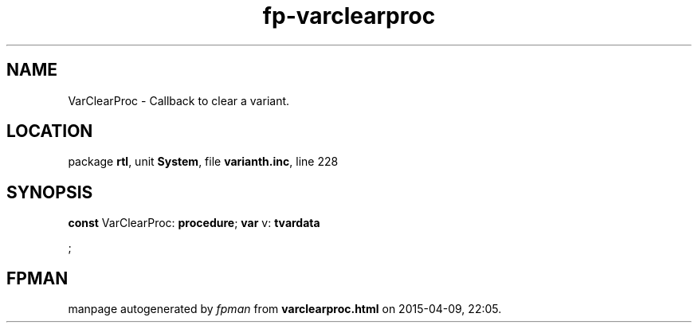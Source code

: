 .\" file autogenerated by fpman
.TH "fp-varclearproc" 3 "2014-03-14" "fpman" "Free Pascal Programmer's Manual"
.SH NAME
VarClearProc - Callback to clear a variant.
.SH LOCATION
package \fBrtl\fR, unit \fBSystem\fR, file \fBvarianth.inc\fR, line 228
.SH SYNOPSIS
\fBconst\fR VarClearProc: \fB\fBprocedure\fR\fR;
\fBvar\fR v: \fBtvardata


\fR;

.SH FPMAN
manpage autogenerated by \fIfpman\fR from \fBvarclearproc.html\fR on 2015-04-09, 22:05.

